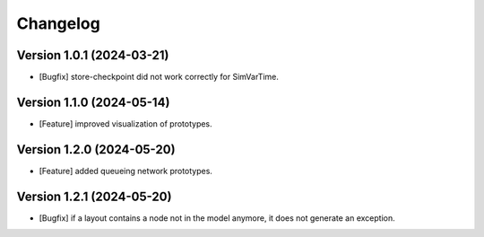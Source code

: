 Changelog
=========

Version 1.0.1 (2024-03-21)
---------------------------

- [Bugfix] store-checkpoint did not work correctly for SimVarTime.

Version 1.1.0 (2024-05-14)
---------------------------

- [Feature] improved visualization of prototypes.

Version 1.2.0 (2024-05-20)
---------------------------

- [Feature] added queueing network prototypes.

Version 1.2.1 (2024-05-20)
---------------------------

- [Bugfix] if a layout contains a node not in the model anymore, it does not generate an exception.
